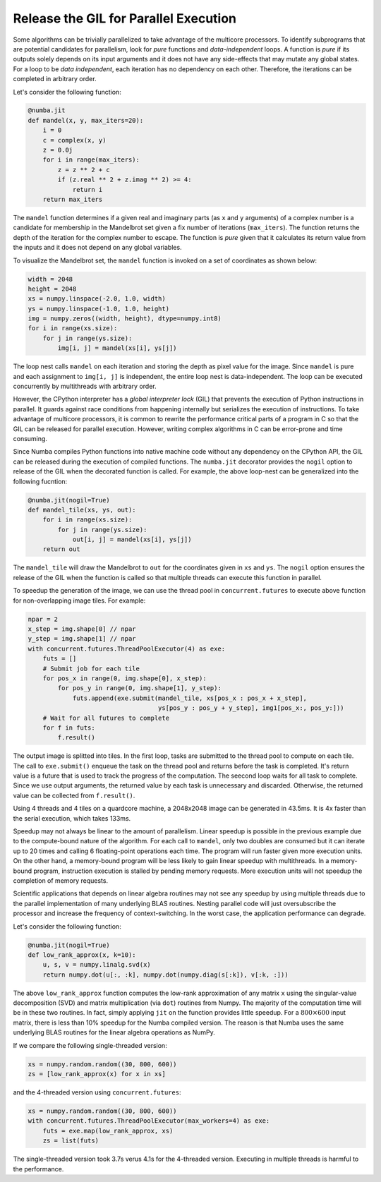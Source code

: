 Release the GIL for Parallel Execution
--------------------------------------

Some algorithms can be trivially parallelized to take advantage of the multicore
processors.  To identify subprograms that are potential candidates for
parallelism, look for *pure* functions and *data-independent* loops.
A function is *pure* if its outputs solely depends on its input arguments and
it does not have any side-effects that may mutate any global states.
For a loop to be *data independent*, each iteration has no dependency on each
other.  Therefore, the iterations can be completed in arbitrary order.

Let's consider the following function:

.. code-block:: python

    @numba.jit
    def mandel(x, y, max_iters=20):
        i = 0
        c = complex(x, y)
        z = 0.0j
        for i in range(max_iters):
            z = z ** 2 + c
            if (z.real ** 2 + z.imag ** 2) >= 4:
                return i
        return max_iters

The ``mandel`` function determines if a given real and imaginary parts
(as ``x`` and ``y`` arguments) of a complex number is a candidate for membership
in the Mandelbrot set given a fix number of iterations (``max_iters``).
The function returns the depth of the iteration for the complex number to escape.
The function is *pure* given that it calculates its return value from the inputs
and it does not depend on any global variables.

To visualize the Mandelbrot set, the ``mandel`` function is invoked on a set
of coordinates as shown below:

.. code-block:: python

    width = 2048
    height = 2048
    xs = numpy.linspace(-2.0, 1.0, width)
    ys = numpy.linspace(-1.0, 1.0, height)
    img = numpy.zeros((width, height), dtype=numpy.int8)
    for i in range(xs.size):
        for j in range(ys.size):
            img[i, j] = mandel(xs[i], ys[j])

The loop nest calls ``mandel`` on each iteration and storing the depth as pixel
value for the image.
Since ``mandel`` is pure and each assignment to ``img[i, j]`` is independent,
the entire loop nest is data-independent.  The loop can be executed concurrently
by multithreads with arbitrary order.

However, the CPython interpreter has a *global interpreter lock* (GIL) that
prevents the execution of Python instructions in parallel.  It guards against
race conditions from happening internally but serializes the execution of
instructions.  To take advantage of multicore processors, it is common to
rewrite the performance critical parts of a program in C so that the GIL can
be released for parallel execution.  However, writing complex algorithms
in C can be error-prone and time consuming.

Since Numba compiles Python functions into native machine code without any
dependency on the CPython API, the GIL can be released during the execution
of compiled functions.  The ``numba.jit`` decorator provides the ``nogil``
option to release of the GIL when the decorated function is called.
For example, the above loop-nest can be generalized into the following
fucntion:

.. code-block:: python

    @numba.jit(nogil=True)
    def mandel_tile(xs, ys, out):
        for i in range(xs.size):
            for j in range(ys.size):
                out[i, j] = mandel(xs[i], ys[j])
        return out

The ``mandel_tile`` will draw the Mandelbrot to ``out`` for the coordinates
given in ``xs`` and ``ys``.  The ``nogil`` option ensures the release of the
GIL when the function is called so that multiple threads can execute this
function in parallel.

To speedup the generation of the image, we can use the thread pool in
``concurrent.futures`` to execute above function for non-overlapping image
tiles.  For example:

.. code-block:: python

    npar = 2
    x_step = img.shape[0] // npar
    y_step = img.shape[1] // npar
    with concurrent.futures.ThreadPoolExecutor(4) as exe:
        futs = []
        # Submit job for each tile
        for pos_x in range(0, img.shape[0], x_step):
            for pos_y in range(0, img.shape[1], y_step):
                futs.append(exe.submit(mandel_tile, xs[pos_x : pos_x + x_step],
                                       ys[pos_y : pos_y + y_step], img1[pos_x:, pos_y:]))
        # Wait for all futures to complete
        for f in futs:
            f.result()

The output image is splitted into tiles.
In the first loop, tasks are submitted to the thread pool to compute on each
tile.  The call to ``exe.submit()`` enqueue the task on the thread pool and
returns before the task is completed.  It's return value is a future that is
used to track the progress of the computation.  The seecond loop waits for
all task to complete.  Since we use output arguments, the returned value by
each task is unnecessary and discarded.  Otherwise, the returned value can be
collected from ``f.result()``.

Using 4 threads and 4 tiles on a quardcore machine,
a 2048x2048 image can be  generated in 43.5ms.
It is 4x faster than the serial execution, which takes 133ms.

Speedup may not always be linear to the amount of parallelism.
Linear speedup is possible in the previous example due to the compute-bound
nature of the algorithm.  For each call to ``mandel``, only two doubles are
consumed but it can iterate up to 20 times and calling 6 floating-point
operations each time.  The program will run faster given more execution units.
On the other hand, a memory-bound program will be less likely to gain
linear speedup with multithreads.  In a memory-bound program, instruction
execution is stalled by pending memory requests.  More execution units will not
speedup the completion of memory requests.

Scientific applications that depends on linear algebra routines may not
see any speedup by using multiple threads due to the parallel implementation of
many underlying BLAS routines.  Nesting parallel code will just oversubscribe
the processor and increase the frequency of context-switching.  In the worst
case, the application performance can degrade.

Let's consider the following function:

.. code-block:: python

    @numba.jit(nogil=True)
    def low_rank_approx(x, k=10):
        u, s, v = numpy.linalg.svd(x)
        return numpy.dot(u[:, :k], numpy.dot(numpy.diag(s[:k]), v[:k, :]))


The above ``low_rank_approx`` function computes the low-rank approximation
of any matrix ``x`` using the singular-value decomposition (SVD) and matrix
multiplication (via ``dot``) routines from Numpy.  The majority of the
computation time will be in these two routines.  In fact, simply applying
``jit`` on the function provides little speedup.  For a :math:`800\times600`
input matrix, there is less than 10% speedup for the Numba compiled version.
The reason is that Numba uses the same underlying BLAS routines for the linear
algebra operations as NumPy.

If we compare the following single-threaded version:

.. code-block:: python

    xs = numpy.random.random((30, 800, 600))
    zs = [low_rank_approx(x) for x in xs]

and the 4-threaded version using ``concurrent.futures``:

.. code-block:: python

    xs = numpy.random.random((30, 800, 600))
    with concurrent.futures.ThreadPoolExecutor(max_workers=4) as exe:
        futs = exe.map(low_rank_approx, xs)
        zs = list(futs)

The single-threaded version took 3.7s verus 4.1s for the 4-threaded
version.  Executing in multiple threads is harmful to the performance.
